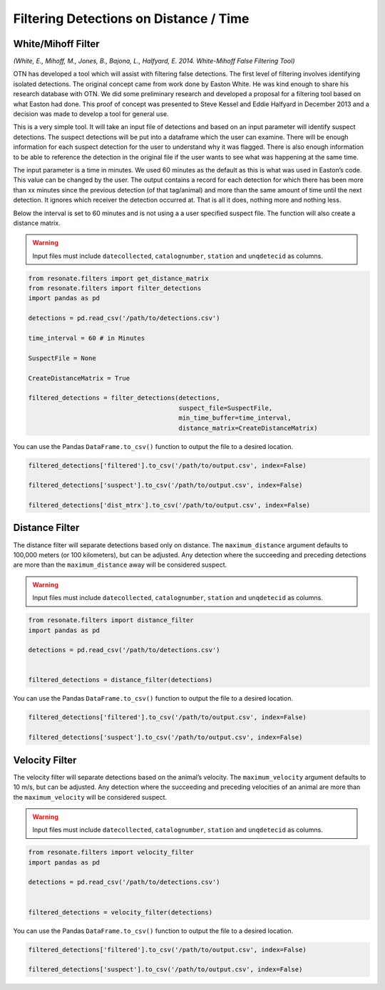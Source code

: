 
Filtering Detections on Distance / Time
=======================================

White/Mihoff Filter
-------------------

*(White, E., Mihoff, M., Jones, B., Bajona, L., Halfyard, E. 2014.
White-Mihoff False Filtering Tool)*

OTN has developed a tool which will assist with filtering false
detections. The first level of filtering involves identifying isolated
detections. The original concept came from work done by Easton White. He
was kind enough to share his research database with OTN. We did some
preliminary research and developed a proposal for a filtering tool based
on what Easton had done. This proof of concept was presented to Steve
Kessel and Eddie Halfyard in December 2013 and a decision was made to
develop a tool for general use.

This is a very simple tool. It will take an input file of detections and
based on an input parameter will identify suspect detections. The
suspect detections will be put into a dataframe which the user can
examine. There will be enough information for each suspect detection for
the user to understand why it was flagged. There is also enough
information to be able to reference the detection in the original file
if the user wants to see what was happening at the same time.

The input parameter is a time in minutes. We used 60 minutes as the
default as this is what was used in Easton’s code. This value can be
changed by the user. The output contains a record for each detection for
which there has been more than xx minutes since the previous detection
(of that tag/animal) and more than the same amount of time until the
next detection. It ignores which receiver the detection occurred at.
That is all it does, nothing more and nothing less.

Below the interval is set to 60 minutes and is not using a a user
specified suspect file. The function will also create a distance matrix.

.. warning:: 

   Input files must include ``datecollected``, ``catalognumber``, ``station`` and ``unqdetecid`` as columns.

.. code:: python

    from resonate.filters import get_distance_matrix
    from resonate.filters import filter_detections
    import pandas as pd
    
    detections = pd.read_csv('/path/to/detections.csv')
    
    time_interval = 60 # in Minutes
    
    SuspectFile = None
    
    CreateDistanceMatrix = True
    
    filtered_detections = filter_detections(detections, 
                                            suspect_file=SuspectFile, 
                                            min_time_buffer=time_interval,
                                            distance_matrix=CreateDistanceMatrix)


You can use the Pandas ``DataFrame.to_csv()`` function to output the
file to a desired location.

.. code:: python

    filtered_detections['filtered'].to_csv('/path/to/output.csv', index=False)
    
    filtered_detections['suspect'].to_csv('/path/to/output.csv', index=False)
    
    filtered_detections['dist_mtrx'].to_csv('/path/to/output.csv', index=False)

Distance Filter
---------------

The distance filter will separate detections based only on distance. The
``maximum_distance`` argument defaults to 100,000 meters (or 100
kilometers), but can be adjusted. Any detection where the succeeding and
preceding detections are more than the ``maximum_distance`` away will be
considered suspect.

.. warning:: 

   Input files must include ``datecollected``, ``catalognumber``, ``station`` and ``unqdetecid`` as columns.

.. code:: python

    from resonate.filters import distance_filter
    import pandas as pd
    
    detections = pd.read_csv('/path/to/detections.csv')
    
    
    filtered_detections = distance_filter(detections)

You can use the Pandas ``DataFrame.to_csv()`` function to output the
file to a desired location.

.. code:: python

    filtered_detections['filtered'].to_csv('/path/to/output.csv', index=False)
    
    filtered_detections['suspect'].to_csv('/path/to/output.csv', index=False)

Velocity Filter
---------------

The velocity filter will separate detections based on the animal’s
velocity. The ``maximum_velocity`` argument defaults to 10 m/s, but can
be adjusted. Any detection where the succeeding and preceding velocities
of an animal are more than the ``maximum_velocity`` will be considered
suspect.

.. warning:: 

   Input files must include ``datecollected``, ``catalognumber``, ``station`` and ``unqdetecid`` as columns.

.. code:: python

    from resonate.filters import velocity_filter
    import pandas as pd
    
    detections = pd.read_csv('/path/to/detections.csv')
    
    
    filtered_detections = velocity_filter(detections)

You can use the Pandas ``DataFrame.to_csv()`` function to output the
file to a desired location.

.. code:: python

    filtered_detections['filtered'].to_csv('/path/to/output.csv', index=False)
    
    filtered_detections['suspect'].to_csv('/path/to/output.csv', index=False)
